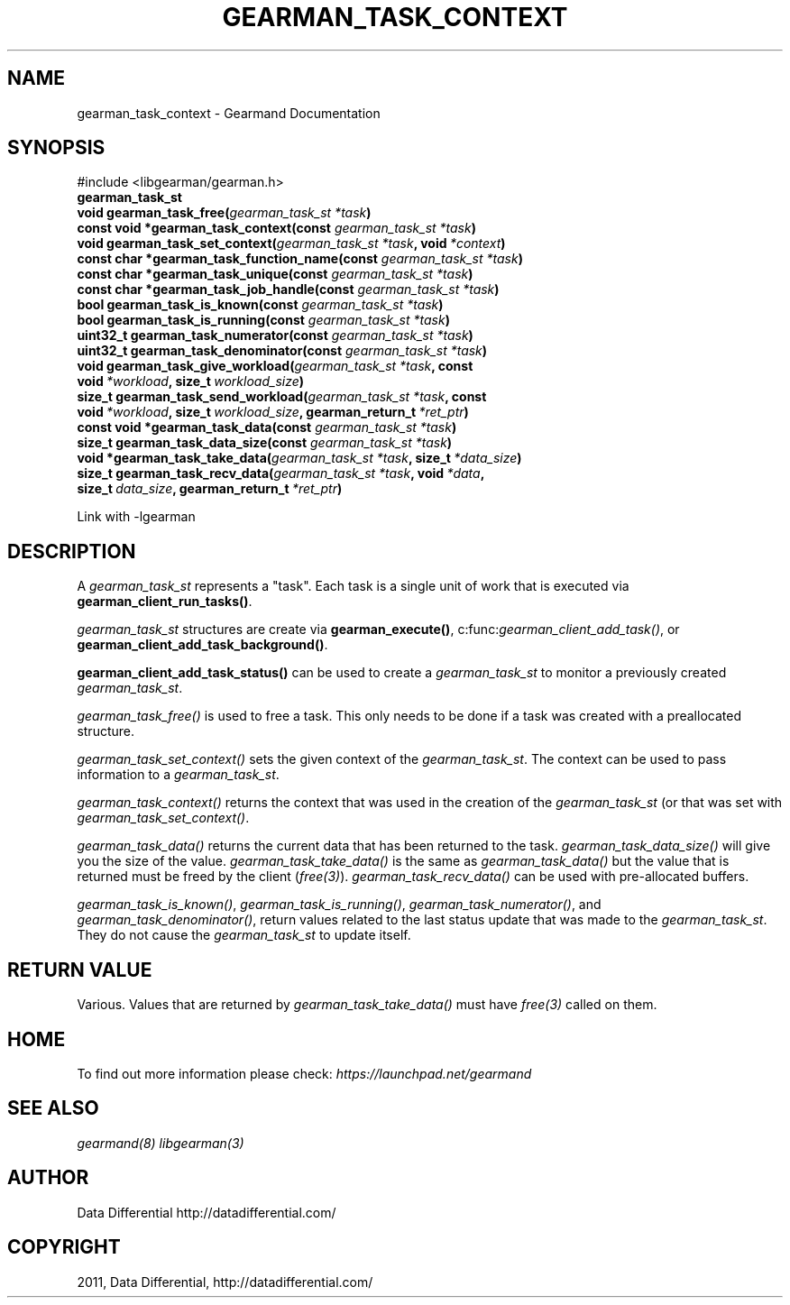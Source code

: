.TH "GEARMAN_TASK_CONTEXT" "3" "June 09, 2011" "0.21" "Gearmand"
.SH NAME
gearman_task_context \- Gearmand Documentation
.
.nr rst2man-indent-level 0
.
.de1 rstReportMargin
\\$1 \\n[an-margin]
level \\n[rst2man-indent-level]
level margin: \\n[rst2man-indent\\n[rst2man-indent-level]]
-
\\n[rst2man-indent0]
\\n[rst2man-indent1]
\\n[rst2man-indent2]
..
.de1 INDENT
.\" .rstReportMargin pre:
. RS \\$1
. nr rst2man-indent\\n[rst2man-indent-level] \\n[an-margin]
. nr rst2man-indent-level +1
.\" .rstReportMargin post:
..
.de UNINDENT
. RE
.\" indent \\n[an-margin]
.\" old: \\n[rst2man-indent\\n[rst2man-indent-level]]
.nr rst2man-indent-level -1
.\" new: \\n[rst2man-indent\\n[rst2man-indent-level]]
.in \\n[rst2man-indent\\n[rst2man-indent-level]]u
..
.\" Man page generated from reStructeredText.
.
.SH SYNOPSIS
.sp
#include <libgearman/gearman.h>
.INDENT 0.0
.TP
.B gearman_task_st
.UNINDENT
.INDENT 0.0
.TP
.B void gearman_task_free(\fI\%gearman_task_st\fP\fI\ *task\fP)
.UNINDENT
.INDENT 0.0
.TP
.B const void *gearman_task_context(const \fI\%gearman_task_st\fP\fI\ *task\fP)
.UNINDENT
.INDENT 0.0
.TP
.B void gearman_task_set_context(\fI\%gearman_task_st\fP\fI\ *task\fP, void\fI\ *context\fP)
.UNINDENT
.INDENT 0.0
.TP
.B const char *gearman_task_function_name(const \fI\%gearman_task_st\fP\fI\ *task\fP)
.UNINDENT
.INDENT 0.0
.TP
.B const char *gearman_task_unique(const \fI\%gearman_task_st\fP\fI\ *task\fP)
.UNINDENT
.INDENT 0.0
.TP
.B const char *gearman_task_job_handle(const \fI\%gearman_task_st\fP\fI\ *task\fP)
.UNINDENT
.INDENT 0.0
.TP
.B bool gearman_task_is_known(const \fI\%gearman_task_st\fP\fI\ *task\fP)
.UNINDENT
.INDENT 0.0
.TP
.B bool gearman_task_is_running(const \fI\%gearman_task_st\fP\fI\ *task\fP)
.UNINDENT
.INDENT 0.0
.TP
.B uint32_t gearman_task_numerator(const \fI\%gearman_task_st\fP\fI\ *task\fP)
.UNINDENT
.INDENT 0.0
.TP
.B uint32_t gearman_task_denominator(const \fI\%gearman_task_st\fP\fI\ *task\fP)
.UNINDENT
.INDENT 0.0
.TP
.B void gearman_task_give_workload(\fI\%gearman_task_st\fP\fI\ *task\fP, const void\fI\ *workload\fP, size_t\fI\ workload_size\fP)
.UNINDENT
.INDENT 0.0
.TP
.B size_t gearman_task_send_workload(\fI\%gearman_task_st\fP\fI\ *task\fP, const void\fI\ *workload\fP, size_t\fI\ workload_size\fP, gearman_return_t\fI\ *ret_ptr\fP)
.UNINDENT
.INDENT 0.0
.TP
.B const void *gearman_task_data(const \fI\%gearman_task_st\fP\fI\ *task\fP)
.UNINDENT
.INDENT 0.0
.TP
.B size_t gearman_task_data_size(const \fI\%gearman_task_st\fP\fI\ *task\fP)
.UNINDENT
.INDENT 0.0
.TP
.B void *gearman_task_take_data(\fI\%gearman_task_st\fP\fI\ *task\fP, size_t\fI\ *data_size\fP)
.UNINDENT
.INDENT 0.0
.TP
.B size_t gearman_task_recv_data(\fI\%gearman_task_st\fP\fI\ *task\fP, void\fI\ *data\fP, size_t\fI\ data_size\fP, gearman_return_t\fI\ *ret_ptr\fP)
.UNINDENT
.sp
Link with \-lgearman
.SH DESCRIPTION
.sp
A \fI\%gearman_task_st\fP represents a "task". Each task is a single unit of work that is executed via \fBgearman_client_run_tasks()\fP.
.sp
\fI\%gearman_task_st\fP structures are create via
\fBgearman_execute()\fP, c:func:\fIgearman_client_add_task()\fP, or
\fBgearman_client_add_task_background()\fP.
.sp
\fBgearman_client_add_task_status()\fP can be used to create a \fI\%gearman_task_st\fP to
monitor a previously created \fI\%gearman_task_st\fP.
.sp
\fI\%gearman_task_free()\fP is used to free a task. This only needs to be
done if a task was created with a preallocated structure.
.sp
\fI\%gearman_task_set_context()\fP sets the given context of the \fI\%gearman_task_st\fP. The context can be used to pass information to a \fI\%gearman_task_st\fP.
.sp
\fI\%gearman_task_context()\fP returns the context that was used in the creation of the \fI\%gearman_task_st\fP (or that was set with \fI\%gearman_task_set_context()\fP.
.sp
\fI\%gearman_task_data()\fP returns the current data that has been returned to the task. \fI\%gearman_task_data_size()\fP will give you the size of the value. \fI\%gearman_task_take_data()\fP is the same as \fI\%gearman_task_data()\fP but the value that is returned must be freed by the client (\fIfree(3)\fP). \fI\%gearman_task_recv_data()\fP can be used with pre\-allocated buffers.
.sp
\fI\%gearman_task_is_known()\fP, \fI\%gearman_task_is_running()\fP, \fI\%gearman_task_numerator()\fP, and \fI\%gearman_task_denominator()\fP, return values related to the last status update that was made to the \fI\%gearman_task_st\fP. They do not cause the \fI\%gearman_task_st\fP to update itself.
.SH RETURN VALUE
.sp
Various. Values that are returned by \fI\%gearman_task_take_data()\fP must have \fIfree(3)\fP called on them.
.SH HOME
.sp
To find out more information please check:
\fI\%https://launchpad.net/gearmand\fP
.SH SEE ALSO
.sp
\fIgearmand(8)\fP \fIlibgearman(3)\fP
.SH AUTHOR
Data Differential http://datadifferential.com/
.SH COPYRIGHT
2011, Data Differential, http://datadifferential.com/
.\" Generated by docutils manpage writer.
.\" 
.
